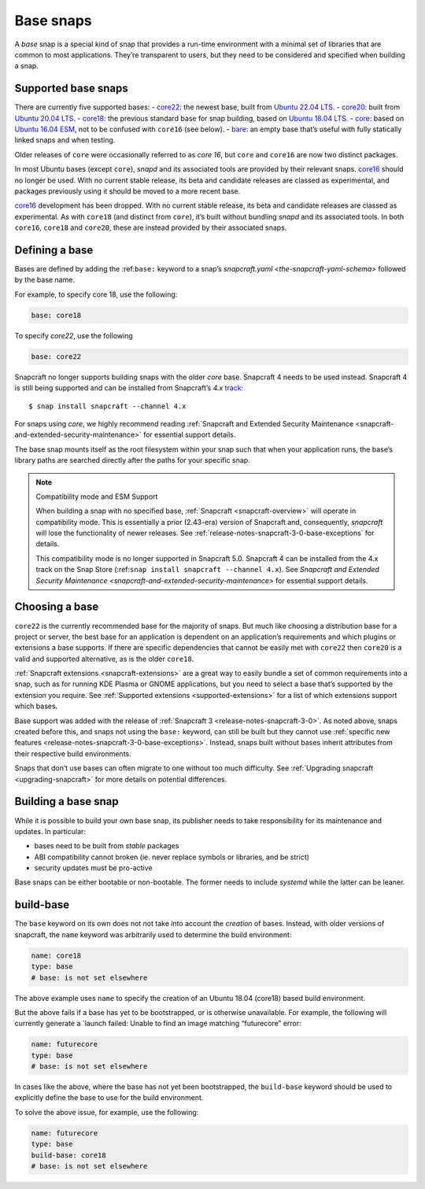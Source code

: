 .. 11198.md

.. _base-snaps:

Base snaps
==========

A *base* snap is a special kind of snap that provides a run-time environment with a minimal set of libraries that are common to most applications. They’re transparent to users, but they need to be considered and specified when building a snap.


.. _base-snaps-supported:

Supported base snaps
--------------------

There are currently five supported bases: - `core22 <https://snapcraft.io/core22>`__: the newest base, built from `Ubuntu 22.04 LTS <https://releases.ubuntu.com/22.04/>`__. - `core20 <https://snapcraft.io/core20>`__: built from `Ubuntu 20.04 LTS <https://releases.ubuntu.com/20.04/>`__. - `core18 <https://snapcraft.io/core18>`__: the previous standard base for snap building, based on `Ubuntu 18.04 LTS <http://releases.ubuntu.com/18.04/>`__. - `core <https://snapcraft.io/core>`__: based on `Ubuntu 16.04 ESM <http://releases.ubuntu.com/16.04/>`__, not to be confused with ``core16`` (see below). - `bare <https://snapcraft.io/bare>`__: an empty base that’s useful with fully statically linked snaps and when testing.

Older releases of ``core`` were occasionally referred to as *core 16*, but ``core`` and ``core16`` are now two distinct packages.

In most Ubuntu bases (except ``core``), *snapd* and its associated tools are provided by their relevant snaps. `core16 <https://snapcraft.io/core16>`__ should no longer be used. With no current stable release, its beta and candidate releases are classed as experimental, and packages previously using it should be moved to a more recent base.

`core16 <https://snapcraft.io/core16>`__ development has been dropped. With no current stable release, its beta and candidate releases are classed as experimental. As with ``core18`` (and distinct from ``core``), it’s built without bundling *snapd* and its associated tools. In both ``core16``, ``core18`` and ``core20``, these are instead provided by their associated snaps.

Defining a base
---------------

Bases are defined by adding the :ref:``base:`` keyword to a snap’s `snapcraft.yaml <the-snapcraft-yaml-schema>` followed by the base name.

For example, to specify core 18, use the following:

.. code:: yaml

   base: core18

To specify *core22*, use the following

.. code:: yaml

   base: core22

Snapcraft no longer supports building snaps with the older *core* base. Snapcraft 4 needs to be used instead. Snapcraft 4 is still being supported and can be installed from Snapcraft’s *4.x* `track <https://snapcraft.io/docs/channels#base-snaps-heading--tracks>`__:

::

   $ snap install snapcraft --channel 4.x

For snaps using *core*, we highly recommend reading :ref:`Snapcraft and Extended Security Maintenance <snapcraft-and-extended-security-maintenance>` for essential support details.

The base snap mounts itself as the root filesystem within your snap such that when your application runs, the base’s library paths are searched directly after the paths for your specific snap.

.. note::
          Compatibility mode and ESM Support

          When building a snap with no specified base, :ref:`Snapcraft <snapcraft-overview>` will operate in compatibility mode. This is essentially a prior (2.43-era) version of Snapcraft and, consequently, *snapcraft* will lose the functionality of newer releases. See :ref:`release-notes-snapcraft-3-0-base-exceptions` for details.

          This compatibility mode is no longer supported in Snapcraft 5.0. Snapcraft 4 can be installed from the 4.x track on the Snap Store (:ref:``snap install snapcraft --channel 4.x``). See `Snapcraft and Extended Security Maintenance <snapcraft-and-extended-security-maintenance>` for essential support details.



Choosing a base
---------------

``core22`` is the currently recommended base for the majority of snaps. But much like choosing a distribution base for a project or server, the best base for an application is dependent on an application’s requirements and which plugins or extensions a base supports. If there are specific dependencies that cannot be easily met with ``core22`` then ``core20`` is a valid and supported alternative, as is the older ``core18``.

:ref:`Snapcraft extensions <snapcraft-extensions>` are a great way to easily bundle a set of common requirements into a snap, such as for running KDE Plasma or GNOME applications, but you need to select a base that’s supported by the extension you require. See :ref:`Supported extensions <supported-extensions>` for a list of which extensions support which bases.

Base support was added with the release of :ref:`Snapcraft 3 <release-notes-snapcraft-3-0>`. As noted above, snaps created before this, and snaps not using the ``base:`` keyword, can still be built but they cannot use :ref:`specific new features <release-notes-snapcraft-3-0-base-exceptions>`. Instead, snaps built without bases inherit attributes from their respective build environments.

Snaps that don’t use bases can often migrate to one without too much difficulty. See :ref:`Upgrading snapcraft <upgrading-snapcraft>` for more details on potential differences.

.. _building-a-base-snap:

Building a base snap
--------------------

While it is possible to build your own base snap, its publisher needs to take responsibility for its maintenance and updates. In particular:

-  bases need to be built from *stable* packages
-  ABI compatibility cannot broken (ie. never replace symbols or libraries, and be strict)
-  security updates must be pro-active

Base snaps can be either bootable or non-bootable. The former needs to include *systemd* while the latter can be leaner.


.. _base-snaps-base-snap:

build-base
----------

The ``base`` keyword on its own does not not take into account the *creation* of bases. Instead, with older versions of snapcraft, the ``name`` keyword was arbitrarily used to determine the build environment:

.. code:: yaml

   name: core18
   type: base
   # base: is not set elsewhere

The above example uses ``name`` to specify the creation of an Ubuntu 18.04 (core18) based build environment.

But the above fails if a base has yet to be bootstrapped, or is otherwise unavailable. For example, the following will currently generate a \`launch failed: Unable to find an image matching “futurecore” error:

.. code:: yaml

   name: futurecore
   type: base
   # base: is not set elsewhere

In cases like the above, where the base has not yet been bootstrapped, the ``build-base`` keyword should be used to explicitly define the base to use for the build environment.

To solve the above issue, for example, use the following:

.. code:: yaml

   name: futurecore
   type: base
   build-base: core18
   # base: is not set elsewhere
